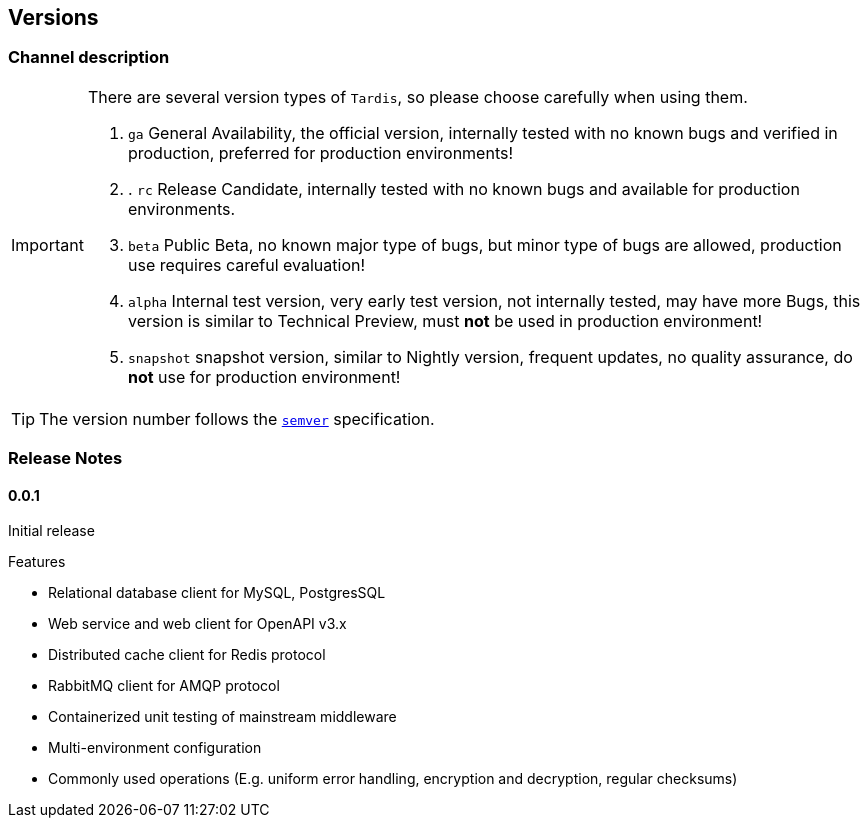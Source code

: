 == Versions

=== Channel description

[IMPORTANT]
====
There are several version types of ``Tardis``, so please choose carefully when using them.

. ``ga`` General Availability, the official version, internally tested with no known bugs and verified in production, preferred for production environments!
. . ``rc`` Release Candidate, internally tested with no known bugs and available for production environments.
. ``beta`` Public Beta, no known major type of bugs, but minor type of bugs are allowed, production use requires careful evaluation!
. ``alpha`` Internal test version, very early test version, not internally tested, may have more Bugs, this version is similar to Technical Preview, must *not* be used in production environment!
. ``snapshot`` snapshot version, similar to Nightly version, frequent updates, no quality assurance, do *not* use for production environment!

====
TIP: The version number follows the https://semver.org/[``semver``] specification.

=== Release Notes

==== 0.0.1

Initial release

.Features

* Relational database client for MySQL, PostgresSQL
* Web service and web client for OpenAPI v3.x
* Distributed cache client for Redis protocol
* RabbitMQ client for AMQP protocol
* Containerized unit testing of mainstream middleware
* Multi-environment configuration
* Commonly used operations (E.g. uniform error handling, encryption and decryption, regular checksums)


